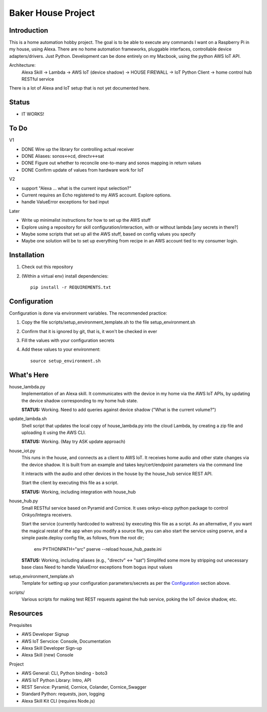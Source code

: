 =======================
Baker House Project
=======================

Introduction
------------

This is a home automation hobby project. The goal
is to be able to execute any commands I want on a Raspberry Pi 
in my house, using Alexa. There are no home automation frameworks, pluggable interfaces, controllable device adapters/drivers. Just Python. Development can be done entirely on my Macbook, using the python AWS IoT API.

Architecture:
    Alexa Skill -> Lambda -> AWS IoT (device shadow) -> HOUSE FIREWALL -> IoT Python Client -> home control hub RESTful service

There is a lot of Alexa and IoT setup that is not yet documented here.


Status
------

* IT WORKS!

To Do
-----

V1

- DONE Wire up the library for controlling actual receiver
- DONE Aliases: sonos<->cd, directv<->sat
- DONE Figure out whether to reconcile one-to-many and sonos mapping in return values
- DONE Confirm update of values from hardware work for IoT

V2

- support "Alexa ... what is the current input selection?"
- Current requires an Echo registered to my AWS account. Explore options.
- handle ValueError exceptions for bad input

Later

- Write up minimalist instructions for how to set up the AWS stuff
- Explore using a repository for skill configuration/interaction, with or without lambda [any secrets in there?]
- Maybe some scripts that set up all the AWS stuff, based on config values you specify
- Maybe one solution will be to set up everything from recipe in an AWS account tied to my consumer login.


Installation
------------

#. Check out this repository
#. (Within a virtual env) install dependencies::

    pip install -r REQUIREMENTS.txt


Configuration
-------------
Configuration is done via environment variables. The recommended practice:

#. Copy the file scripts/setup_environment_template.sh to the file setup_environment.sh
#. Confirm that it is ignored by git, that is, it won't be checked in ever
#. Fill the values with your configuration secrets
#. Add these values to your environment::

     source setup_environment.sh

What's Here
-----------

house_lambda.py
  Implementation of an Alexa skill. It communicates
  with the device in my home via the AWS IoT APIs,
  by updating the device shadow corresponding to my home hub state.

  **STATUS:** Working.  Need to add queries against device shadow ("What is the current volume?")

update_lambda.sh
  Shell script that updates the local copy of house_lambda.py into the cloud Lambda,
  by creating a zip file and uploading it using the AWS CLI.

  **STATUS:** Working. (May try ASK update approach)

house_iot.py
  This runs in the house, and connects as a client to AWS IoT. It receives 
  home audio and other state changes via the device shadow. It is built from an example 
  and takes key/cert/endpoint parameters via the command line

  It interacts with the audio and other devices in the house by the house_hub service REST API.

  Start the client by executing this file as a script.

  **STATUS:** Working, including integration with house_hub

house_hub.py
  Small RESTful service based on Pyramid and Cornice. It uses onkyo-eiscp python package to control Onkyo/Integra receivers.

  Start the service (currently hardcoded to waitress) by executing this file as a script.
  As an alternative, if you want the magical restat of the app when you modify a source file, you can also start the service using pserve,
  and a simple paste.deploy config file, as follows, from the root dir;

    env PYTHONPATH="src" pserve --reload house_hub_paste.ini


  **STATUS:** Working, including aliases (e.g., "directv" <-> "sat")
  Simplifed some more by stripping out unecessary base class
  Need to handle ValueError exceptions from bogus input values

setup_environment_template.sh
  Template for setting up your configuration parameters/secrets as per the `Configuration`_ section above.

scripts/
    Various scripts for making test REST requests against the hub service, poking the IoT device shadow, etc.

Resources
---------

Prequisites

* AWS Developer Signup
* AWS IoT Servcice: Console, Documentation
* Alexa Skill Developer Sign-up
* Alexa Skill (new) Console

Project

* AWS General: CLI, Python binding - boto3
* AWS IoT Python Library: Intro, API
* REST Service: Pyramid, Cornice, Colander, Cornice_Swagger
* Standard Python: requests, json, logging
* Alexa Skill Kit CLI (requires Node.js)


